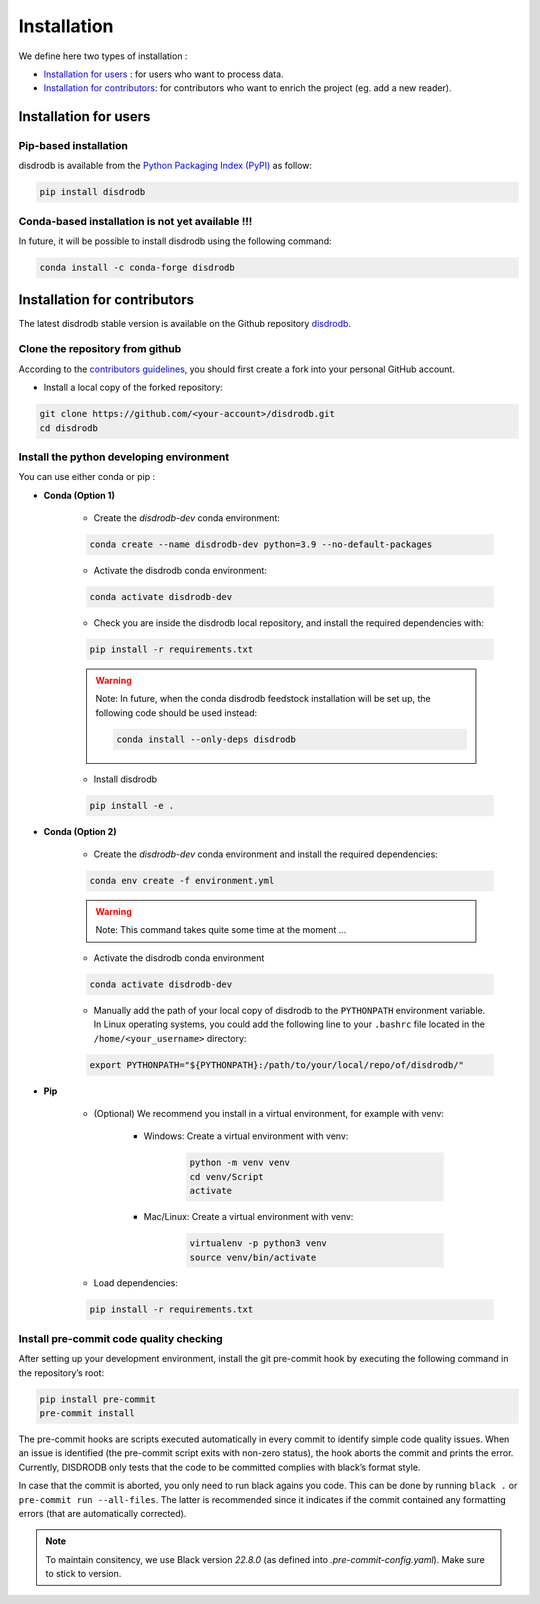 =========================
Installation
=========================


We define here two types of installation :

- `Installation for users`_ : for users who want to process data.

- `Installation for contributors`_: for contributors who want to enrich the project (eg. add a new reader).




Installation for users
========================

Pip-based installation
..............................

disdrodb is available from the `Python Packaging Index (PyPI) <https://pypi.org/>`__ as follow:


.. code-block:: bash

   pip install disdrodb


Conda-based installation is not yet available !!!
.....................................................

In future, it will be possible to install disdrodb using the following command:


.. code-block:: bash

	conda install -c conda-forge disdrodb




Installation for contributors
================================


The latest disdrodb stable version is available on the Github repository `disdrodb <https://github.com/ltelab/disdrodb>`_.

Clone the repository from github
.........................................

According to the `contributors guidelines <contributors_guidelines>`__, you should first create a fork into your personal GitHub account.

* Install a local copy of the forked repository:

.. code-block:: bash

    git clone https://github.com/<your-account>/disdrodb.git
    cd disdrodb


Install the python developing environment
............................................

You can use either conda or pip : 

* **Conda (Option 1)**


	* Create the `disdrodb-dev` conda environment:

	.. code-block:: bash
	
		conda create --name disdrodb-dev python=3.9 --no-default-packages

	* Activate the disdrodb conda environment:

	.. code-block:: bash

		conda activate disdrodb-dev
	
	* Check you are inside the disdrodb local repository, and install the required dependencies with:
	
	.. code-block:: bash

		pip install -r requirements.txt
	
	.. warning::
		Note: In future, when the conda disdrodb feedstock installation will be set up, the following code should be used instead: 
	
		.. code-block:: bash
	
	     		conda install --only-deps disdrodb
		
	* Install disdrodb 
	
	.. code-block:: bash
	
		pip install -e .
	
		
* **Conda (Option 2)**


	* Create the `disdrodb-dev` conda environment and install the required dependencies:

	.. code-block:: bash

		conda env create -f environment.yml 
	
	.. warning::
		
		Note: This command takes quite some time at the moment ... 

	* Activate the disdrodb conda environment

	.. code-block:: bash

		conda activate disdrodb-dev
		
	* Manually add the path of your local copy of disdrodb to the ``PYTHONPATH`` environment variable. 
	  In Linux operating systems, you could add the following line to your ``.bashrc`` file located in the ``/home/<your_username>`` directory: 
	  
	.. code-block:: bash
	
	  	export PYTHONPATH="${PYTHONPATH}:/path/to/your/local/repo/of/disdrodb/"


* **Pip**

	* (Optional) We recommend you install in a virtual environment, for example with venv:

		* Windows: Create a virtual environment with venv:

			.. code-block:: bash

			   python -m venv venv
			   cd venv/Script
			   activate

		* Mac/Linux: Create a virtual environment with venv:

			.. code-block:: bash

			   virtualenv -p python3 venv
			   source venv/bin/activate


	* Load dependencies:

	.. code-block:: bash

	   pip install -r requirements.txt



Install pre-commit code quality checking
..............................................

After setting up your development environment, install the git
pre-commit hook by executing the following command in the repository’s
root:

.. code-block:: bash

   pip install pre-commit 
   pre-commit install
   

The pre-commit hooks are scripts executed automatically in every commit
to identify simple code quality issues. When an issue is identified
(the pre-commit script exits with non-zero status), the hook aborts the
commit and prints the error. Currently, DISDRODB only tests that the
code to be committed complies with black’s format style. 

In case that the commit is aborted, you only need to run black agains you code.
This can be done by running ``black .`` or ``pre-commit run --all-files``. The latter is recommended since it
indicates if the commit contained any formatting errors (that are automatically corrected).

.. note::
	To maintain consitency, we use Black version `22.8.0` (as defined into `.pre-commit-config.yaml`). Make sure to stick to version.  


